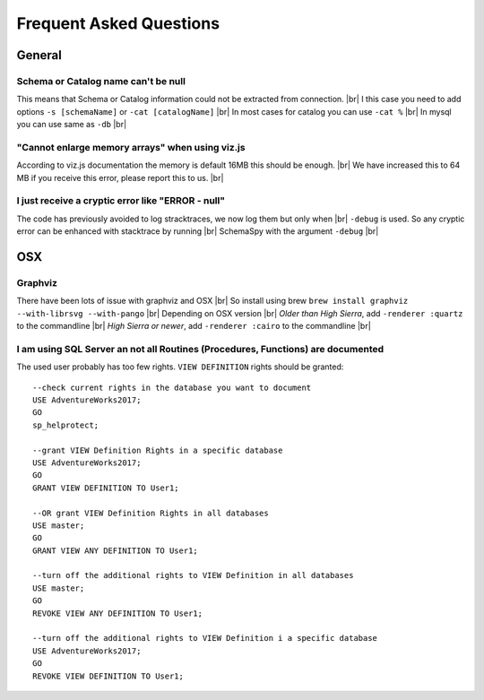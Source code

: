 .. |br| raw:: html

   <br />

Frequent Asked Questions
=========================

General
--------

Schema or Catalog name can't be null
~~~~~~~~~~~~~~~~~~~~~~~~~~~~~~~~~~~~~
This means that Schema or Catalog information could not be extracted from connection. |br|
I this case you need to add options ``-s [schemaName]`` or ``-cat [catalogName]`` |br|
In most cases for catalog you can use ``-cat %`` |br|
In mysql you can use same as ``-db`` |br|

"Cannot enlarge memory arrays" when using viz.js
~~~~~~~~~~~~~~~~~~~~~~~~~~~~~~~~~~~~~~~~~~~~~~~~~
According to viz.js documentation the memory is default 16MB this should be enough. |br|
We have increased this to 64 MB if you receive this error, please report this to us. |br|

I just receive a cryptic error like "ERROR - null"
~~~~~~~~~~~~~~~~~~~~~~~~~~~~~~~~~~~~~~~~~~~~~~~~~~~
The code has previously avoided to log stracktraces, we now log them but only when |br|
``-debug`` is used. So any cryptic error can be enhanced with stacktrace by running |br|
SchemaSpy with the argument ``-debug`` |br|

OSX
----

Graphviz
~~~~~~~~~
There have been lots of issue with graphviz and OSX |br|
So install using brew ``brew install graphviz --with-librsvg --with-pango`` |br|
Depending on OSX version |br|
*Older than High Sierra*, add ``-renderer :quartz`` to the commandline |br|
*High Sierra or newer*, add ``-renderer :cairo`` to the commandline |br|

I am using SQL Server an not all Routines (Procedures, Functions) are documented
~~~~~~~~~
The used user probably has too few rights. ``VIEW DEFINITION`` rights should be granted::

   --check current rights in the database you want to document
   USE AdventureWorks2017;
   GO
   sp_helprotect;

   --grant VIEW Definition Rights in a specific database
   USE AdventureWorks2017;
   GO
   GRANT VIEW DEFINITION TO User1;

   --OR grant VIEW Definition Rights in all databases
   USE master;
   GO
   GRANT VIEW ANY DEFINITION TO User1;

   --turn off the additional rights to VIEW Definition in all databases
   USE master;
   GO
   REVOKE VIEW ANY DEFINITION TO User1;

   --turn off the additional rights to VIEW Definition i a specific database
   USE AdventureWorks2017;
   GO
   REVOKE VIEW DEFINITION TO User1;
